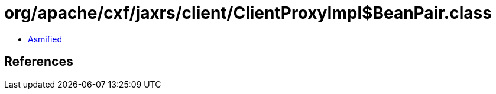 = org/apache/cxf/jaxrs/client/ClientProxyImpl$BeanPair.class

 - link:ClientProxyImpl$BeanPair-asmified.java[Asmified]

== References

